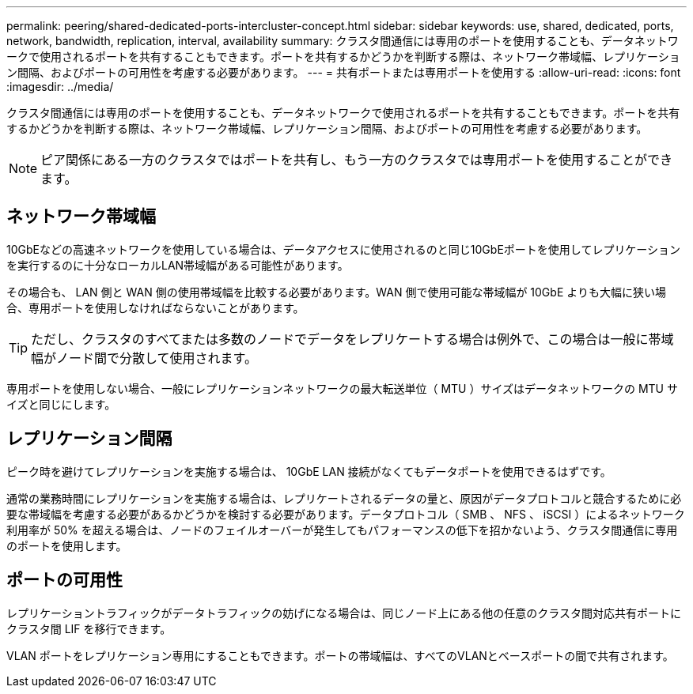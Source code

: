 ---
permalink: peering/shared-dedicated-ports-intercluster-concept.html 
sidebar: sidebar 
keywords: use, shared, dedicated, ports, network, bandwidth, replication, interval, availability 
summary: クラスタ間通信には専用のポートを使用することも、データネットワークで使用されるポートを共有することもできます。ポートを共有するかどうかを判断する際は、ネットワーク帯域幅、レプリケーション間隔、およびポートの可用性を考慮する必要があります。 
---
= 共有ポートまたは専用ポートを使用する
:allow-uri-read: 
:icons: font
:imagesdir: ../media/


[role="lead"]
クラスタ間通信には専用のポートを使用することも、データネットワークで使用されるポートを共有することもできます。ポートを共有するかどうかを判断する際は、ネットワーク帯域幅、レプリケーション間隔、およびポートの可用性を考慮する必要があります。

[NOTE]
====
ピア関係にある一方のクラスタではポートを共有し、もう一方のクラスタでは専用ポートを使用することができます。

====


== ネットワーク帯域幅

10GbEなどの高速ネットワークを使用している場合は、データアクセスに使用されるのと同じ10GbEポートを使用してレプリケーションを実行するのに十分なローカルLAN帯域幅がある可能性があります。

その場合も、 LAN 側と WAN 側の使用帯域幅を比較する必要があります。WAN 側で使用可能な帯域幅が 10GbE よりも大幅に狭い場合、専用ポートを使用しなければならないことがあります。

[TIP]
====
ただし、クラスタのすべてまたは多数のノードでデータをレプリケートする場合は例外で、この場合は一般に帯域幅がノード間で分散して使用されます。

====
専用ポートを使用しない場合、一般にレプリケーションネットワークの最大転送単位（ MTU ）サイズはデータネットワークの MTU サイズと同じにします。



== レプリケーション間隔

ピーク時を避けてレプリケーションを実施する場合は、 10GbE LAN 接続がなくてもデータポートを使用できるはずです。

通常の業務時間にレプリケーションを実施する場合は、レプリケートされるデータの量と、原因がデータプロトコルと競合するために必要な帯域幅を考慮する必要があるかどうかを検討する必要があります。データプロトコル（ SMB 、 NFS 、 iSCSI ）によるネットワーク利用率が 50% を超える場合は、ノードのフェイルオーバーが発生してもパフォーマンスの低下を招かないよう、クラスタ間通信に専用のポートを使用します。



== ポートの可用性

レプリケーショントラフィックがデータトラフィックの妨げになる場合は、同じノード上にある他の任意のクラスタ間対応共有ポートにクラスタ間 LIF を移行できます。

VLAN ポートをレプリケーション専用にすることもできます。ポートの帯域幅は、すべてのVLANとベースポートの間で共有されます。
